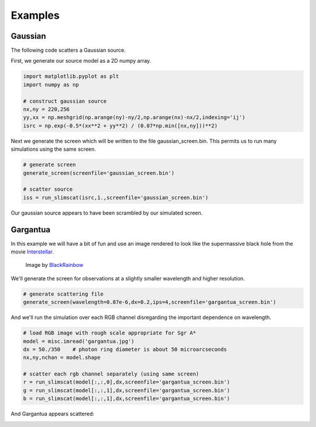 .. _examples:

Examples
========

Gaussian
--------
The following code scatters a Gaussian source.

First, we generate our source model as a 2D numpy array.

.. code-block:: python

    import matplotlib.pyplot as plt 
    import numpy as np

    # construct gaussian source
    nx,ny = 220,256
    yy,xx = np.meshgrid(np.arange(ny)-ny/2,np.arange(nx)-nx/2,indexing='ij')
    isrc = np.exp(-0.5*(xx**2 + yy**2) / (0.07*np.min([nx,ny]))**2)

Next we generate the screen which will be written to the file gaussian_screen.bin.
This permits us to run many simulations using the same screen.

.. code-block:: python

    # generate screen
    generate_screen(screenfile='gaussian_screen.bin')

    # scatter source
    iss = run_slimscat(isrc,1.,screenfile='gaussian_screen.bin')

Our gaussian source appears to have been scrambled by our simulated screen.

.. image:: http://i172.photobucket.com/albums/w36/krosenf/gaussian_zpsdelzel97.png 

Gargantua
---------

In this example we will have a bit of fun and use an image rendered to look
like the supermassive black hole from the movie 
`Interstellar <http://www.interstellarmovie.net/>`_.  

.. figure:: http://i172.photobucket.com/albums/w36/krosenf/gargantua_zpsdjotmjwm.jpg 

    Image by `BlackRainbow <http://blenderartists.org/forum/showthread.php?355402-Interstellar-Black-Hole/page2>`_

We'll generate the 
screen for observations at a slightly smaller wavelength and higher
resolution.

.. code-block:: python

    # generate scattering file
    generate_screen(wavelength=0.87e-6,dx=0.2,ips=4,screenfile='gargantua_screen.bin')

And we'll run the simulation over each RGB channel disregarding the important 
dependence on wavelength.

.. code-block:: python

    # load RGB image with rough scale appropriate for Sgr A*
    model = misc.imread('gargantua.jpg')
    dx = 50./350    # photon ring diameter is about 50 microarcseconds
    nx,ny,nchan = model.shape

    # scatter each rgb channel separately (using same screen)
    r = run_slimscat(model[:,:,0],dx,screenfile='gargantua_screen.bin')
    g = run_slimscat(model[:,:,1],dx,screenfile='gargantua_screen.bin')
    b = run_slimscat(model[:,:,1],dx,screenfile='gargantua_screen.bin')

And Gargantua appears scattered:

.. image:: http://i172.photobucket.com/albums/w36/krosenf/scattered_gargantua_zpszg45omwc.jpg 
.. .. image:: ../_static/examples/scattered_gargantua.jpg
